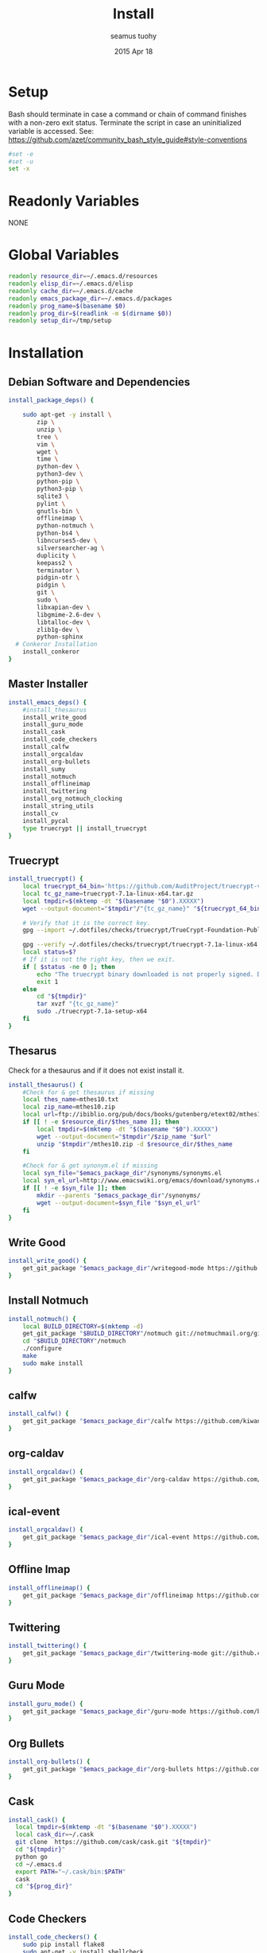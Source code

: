 #+TITLE: Install
#+AUTHOR: seamus tuohy
#+EMAIL: s2e@seamustuohy.com
#+DATE: 2015 Apr 18
#+TAGS: org emacs install build bash

* Setup

Bash should terminate in case a command or chain of command finishes with a non-zero exit status.
Terminate the script in case an uninitialized variable is accessed.
See: https://github.com/azet/community_bash_style_guide#style-conventions

#+BEGIN_SRC sh
#set -e
#set -u
set -x
#+END_SRC

* Readonly Variables
NONE
* Global Variables
#+BEGIN_SRC sh
  readonly resource_dir=~/.emacs.d/resources
  readonly elisp_dir=~/.emacs.d/elisp
  readonly cache_dir=~/.emacs.d/cache
  readonly emacs_package_dir=~/.emacs.d/packages
  readonly prog_name=$(basename $0)
  readonly prog_dir=$(readlink -m $(dirname $0))
  readonly setup_dir=/tmp/setup
#+END_SRC

* Installation

** Debian Software and Dependencies

#+BEGIN_SRC sh
  install_package_deps() {

      sudo apt-get -y install \
          zip \
          unzip \
          tree \
          vim \
          wget \
          time \
          python-dev \
          python3-dev \
          python-pip \
          python3-pip \
          sqlite3 \
          pylint \
          gnutls-bin \
          offlineimap \
          python-notmuch \
          python-bs4 \
          libncurses5-dev \
          silversearcher-ag \
          duplicity \
          keepass2 \
          terminator \
          pidgin-otr \
          pidgin \
          git \
          sudo \
          libxapian-dev \
          libgmime-2.6-dev \
          libtalloc-dev \
          zlib1g-dev \
          python-sphinx
    # Conkeror Installation
      install_conkeror
  }
#+END_SRC



** Master Installer

#+BEGIN_SRC sh
    install_emacs_deps() {
        #install_thesaurus
        install_write_good
        install_guru_mode
        install_cask
        install_code_checkers
        install_calfw
        install_orgcaldav
        install_org-bullets
        install_sumy
        install_notmuch
        install_offlineimap
        install_twittering
        install_org_notmuch_clocking
        install_string_utils
        install_cv
        install_pycal
        type truecrypt || install_truecrypt
    }
#+END_SRC

** Truecrypt
#+BEGIN_SRC sh
  install_truecrypt() {
      local truecrypt_64_bin='https://github.com/AuditProject/truecrypt-verified-mirror/blob/master/Linux/truecrypt-7.1a-linux-x64.tar.gz?raw=true'
      local tc_gz_name=truecrypt-7.1a-linux-x64.tar.gz
      local tmpdir=$(mktemp -dt "$(basename "$0").XXXXX")
      wget --output-document="$tmpdir"/"{tc_gz_name}" "${truecrypt_64_bin}"

      # Verify that it is the correct key.
      gpg --import ~/.dotfiles/checks/truecrypt/TrueCrypt-Foundation-Public-Key.asc

      gpg --verify ~/.dotfiles/checks/truecrypt/truecrypt-7.1a-linux-x64.tar.gz.sig \ "$tmpdir"/"{tc_gz_name}"
      local status=$?
      # If it is not the right key, then we exit.
      if [ $status -ne 0 ]; then
          echo "The truecrypt binary downloaded is not properly signed. Do not continue unless you get an authentic version." >&2
          exit 1
      else
          cd "${tmpdir}"
          tar xvzf "{tc_gz_name}"
          sudo ./truecrypt-7.1a-setup-x64
      fi
  }
#+END_SRC


** Thesarus
Check for a thesaurus and if it does not exist install it.
#+BEGIN_SRC sh
install_thesaurus() {
    #Check for & get thesaurus if missing
    local thes_name=mthes10.txt
    local zip_name=mthes10.zip
    local url=ftp://ibiblio.org/pub/docs/books/gutenberg/etext02/mthes10.zip
    if [[ ! -e $resource_dir/$thes_name ]]; then
        local tmpdir=$(mktemp -dt "$(basename "$0").XXXXX")
        wget --output-document="$tmpdir"/$zip_name "$url"
        unzip "$tmpdir"/mthes10.zip -d $resource_dir/$thes_name
    fi

    #Check for & get synonym.el if missing
    local syn_file="$emacs_package_dir"/synonyms/synonyms.el
    local syn_el_url=http://www.emacswiki.org/emacs/download/synonyms.el
    if [[ ! -e $syn_file ]]; then
        mkdir --parents "$emacs_package_dir"/synonyms/
        wget --output-document=$syn_file "$syn_el_url"
    fi
}
#+END_SRC

** Write Good
#+BEGIN_SRC sh
  install_write_good() {
      get_git_package "$emacs_package_dir"/writegood-mode https://github.com/bnbeckwith/writegood-mode.git
  }
#+END_SRC

** Install Notmuch
#+BEGIN_SRC sh
  install_notmuch() {
      local BUILD_DIRECTORY=$(mktemp -d)
      get_git_package "$BUILD_DIRECTORY"/notmuch git://notmuchmail.org/git/notmuch
      cd "$BUILD_DIRECTORY"/notmuch
      ./configure
      make
      sudo make install
  }
#+END_SRC

** calfw
#+BEGIN_SRC sh
  install_calfw() {
      get_git_package "$emacs_package_dir"/calfw https://github.com/kiwanami/emacs-calfw.git
  }
#+END_SRC

** org-caldav
#+BEGIN_SRC sh
  install_orgcaldav() {
      get_git_package "$emacs_package_dir"/org-caldav https://github.com/dengste/org-caldav.git
  }
#+END_SRC

** ical-event
#+BEGIN_SRC sh
  install_orgcaldav() {
      get_git_package "$emacs_package_dir"/ical-event https://github.com/elationfoundation/ical-event.git
  }
#+END_SRC

** Offline Imap
#+BEGIN_SRC sh
  install_offlineimap() {
      get_git_package "$emacs_package_dir"/offlineimap https://github.com/jd/offlineimap.el.git
  }
#+END_SRC

** Twittering
#+BEGIN_SRC sh
  install_twittering() {
      get_git_package "$emacs_package_dir"/twittering-mode git://github.com/hayamiz/twittering-mode.git
  }

#+END_SRC
** Guru Mode
#+BEGIN_SRC sh
  install_guru_mode() {
      get_git_package "$emacs_package_dir"/guru-mode https://github.com/bbatsov/guru-mode.git
  }
#+END_SRC
** Org Bullets
#+BEGIN_SRC sh
  install_org-bullets() {
      get_git_package "$emacs_package_dir"/org-bullets https://github.com/sabof/org-bullets.git
  }
#+END_SRC

** Cask
#+BEGIN_SRC sh
  install_cask() {
    local tmpdir=$(mktemp -dt "$(basename "$0").XXXXX")
    local cask_dir=~/.cask
    git clone  https://github.com/cask/cask.git "${tmpdir}"
    cd "${tmpdir}"
    python go
    cd ~/.emacs.d
    export PATH="~/.cask/bin:$PATH"
    cask
    cd "${prog_dir}"
  }
#+END_SRC

** Code Checkers
#+BEGIN_SRC sh
  install_code_checkers() {
      sudo pip install flake8
      sudo apt-get -y install shellcheck
  }

#+END_SRC

** Code Tangler
#+BEGIN_SRC sh
  tangle_code() {
  for DIR in ~/.dotfiles/configs/emacs \
                 ~/.dotfiles/bin \
                 ~/.dotfiles/configs/bash \
                 ~/.dotfiles/configs/git \
                 ~/.dotfiles/bin/elisp \
                 ~/.dotfiles/bin/git \
                 ~/.dotfiles/bin/scrape
  do
          tangle $DIR
  done
  }
#+END_SRC

Actual tangling done by this function.

#+BEGIN_SRC sh
  tangle() {
      for file in "$1"/*.org; do
          emacs $file --batch --eval="(org-babel-tangle)"
      done
  }
#+END_SRC

** Sumy
Module for automatic summarization of text documents and HTML pages.
#+BEGIN_SRC sh
  install_sumy() {
      sudo pip install git+git://github.com/miso-belica/sumy.git
  }
#+END_SRC

** org notmuch clocking
#+BEGIN_SRC sh
    install_org_notmuch_clocking() {
      mkdir -p "$emacs_package_dir"/org-notmuch-clocking
      cp ~/.dotfiles/elisp/org-notmuch-clocking.el "$emacs_package_dir"/org-notmuch-clocking/org-notmuch-clocking.el
  }
#+END_SRC
** emacs string utils
#+BEGIN_SRC sh
  install_string_utils() {
      get_git_package "$emacs_package_dir"/string-utils https://github.com/rolandwalker/string-utils.git
  }



#+END_SRC
** CV
[[https://github.com/Xfennec/cv][cv - Coreutils Viewer]]
This tool can be described as a Tiny, Dirty, Linux-and-OSX-Only C command that looks for coreutils basic commands (cp, mv, dd, tar, gzip/gunzip, cat, etc.) currently running on your system and displays the percentage of copied data.
#+BEGIN_SRC sh
  install_cv() {
    local BUILD_DIRECTORY=$(mktemp -d)
    cd "$BUILD_DIRECTORY"
    git clone https://github.com/Xfennec/cv.git
    cd cv
    make
    sudo make install
  }

#+END_SRC

** Python icalendar

#+BEGIN_SRC sh
    install_pycal() {
      sudo pip install icalendar

    }

#+END_SRC
* Utilities
** Git Package Grabber
#+BEGIN_SRC sh
  get_git_package() {
      local package_dir="${1}"
      local repo="${2}"
      if [[ ! -e $package_dir ]]; then
          git clone "$repo"  "$package_dir"
      else # Update to the latest version for good measure.
          git --git-dir="$package_dir"/.git --work-tree="$package_dir"  pull
      fi
  }
#+END_SRC

** Environment Creation

#+BEGIN_SRC sh
create_emacs_paths(){
    mkdir -p "$resource_dir"
    mkdir -p "$cache_dir"
    mkdir -p "$elisp_dir"
}
#+END_SRC

** Links
#+BEGIN_SRC sh
  link_lisp() {
          ln -s  ~/.dotfiles/configs/emacs/Cask ~/.emacs.d/Cask || true
          ln -s ~/.dotfiles/templates/emacs/  ~/.emacs.d/templates || true
          ln -s ~/.dotfiles/snippets ~/.emacs.d/snippets
          ln -s ~/.dotfiles/configs/.mailcap ~/.mailcap
  }
#+END_SRC

** Pip 3 Installs
#+BEGIN_SRC sh
pip3_install() {
    local package="${1}"
    local installed=$(pip3 list \
                             | grep -E "^${package}\s\([0-9\.]*\)$" \
                             | grep -o "${package}")
    if [[ "${installed}" = ""  ]]; then
        echo "Installing ${package} via python pip 3"
        sudo pip3 install "${package}"
        echo "Installation of ${package} completed."
    else
        echo "${package} already installed in pip3. Skipping...."
    fi
}

pip_install() {
    local package="${1}"
    local installed=$(pip list \
                             | grep -E "^${package}\s\([0-9\.]*\)$" \
                             | grep -o "${package}")
    if [[ "${installed}" = ""  ]]; then
        echo "Installing ${package} via python pip"
        sudo pip install "${package}"
        echo "Installation of ${package} completed."
    else
        echo "${package} already installed in pip. Skipping...."
    fi
}

#+END_SRC
* Configuration

** Master Preparer
#+BEGIN_SRC sh
  prepare_packages() {
#      prepare_imap
      prepare_sumy
  }
#+END_SRC
** Offline IMAP
#+BEGIN_SRC sh
  prepare_imap() {
      sudo sed -i '/ENABLED=0/s/^#//' /etc/default/dovecot
  }
#+END_SRC

** Sumy
#+BEGIN_SRC sh
  prepare_sumy() {
      python -m nltk.downloader punkt
  }
#+END_SRC

* Update
#+BEGIN_SRC sh
  update_all() {
      tangle_code
      install_package_deps
      install_emacs_deps
  }
#+END_SRC

* Conkeror-Nightlies
#+BEGIN_SRC sh
  install_conkeror() {
      echo "# Conkeror See: http://noone.org/conkeror-nightly-debs/" | sudo tee --append /etc/apt/sources.list
      echo "deb     http://noone.org/conkeror-nightly-debs jessie main" | sudo tee --append /etc/apt/sources.list
      echo "deb-src http://noone.org/conkeror-nightly-debs jessie main" | sudo tee --append /etc/apt/sources.list
      sudo apt-key adv --keyserver pgp.uni-mainz.de --recv-keys 80379429
      sudo apt-get update
      sudo apt-get upgrade
      sudo apt-get install conkeror
  }
#+END_SRC
* Link from Mobile Home

#+BEGIN_SRC sh
  link_mobile_home() {
      ln -s "${MOBILE_HOME}"/.gnupg/ /media/s2e/.gnupg
      ln -s "${MOBILE_HOME}"/.org /media/s2e/.org
      ln -s "${MOBILE_HOME}"/.s2e /media/s2e/.s2e
      ln -s "${MOBILE_HOME}"/.s2e/.notmuch.conf /media/s2e/.notmuch-config
      ln -s "${MOBILE_HOME}"/.s2e/.offlineimaprc /media/s2e/.offlineimaprc
      ln -s "${MOBILE_HOME}"/code/.dotfiles/ /media/s2e/.dotfiles
      ln -s "${MOBILE_HOME}"/personal/ /media/s2e/personal
      ln -s "${MOBILE_HOME}"/work/ /media/s2e/work
  }
#+END_SRC

* Main

#+BEGIN_SRC sh
  main() {
      create_emacs_paths
      link_mobile_home
      tangle_code
      link_lisp
      install_package_deps
      install_emacs_deps
      prepare_packages
  }

#+END_SRC

Actually run everything.

#+BEGIN_SRC sh
install_package_deps
#main
#+END_SRC


* Technical Section
This file originally came from an [[http://orgmode.org][org-mode]] file.
Create the script by tangling it with: =C-c C-v t=

#+PROPERTY: tangle ~/.bin/install
#+PROPERTY: comments org
#+PROPERTY: shebang #!/usr/bin/env bash
#+DESCRIPTION: Installs the various packages that I need.
